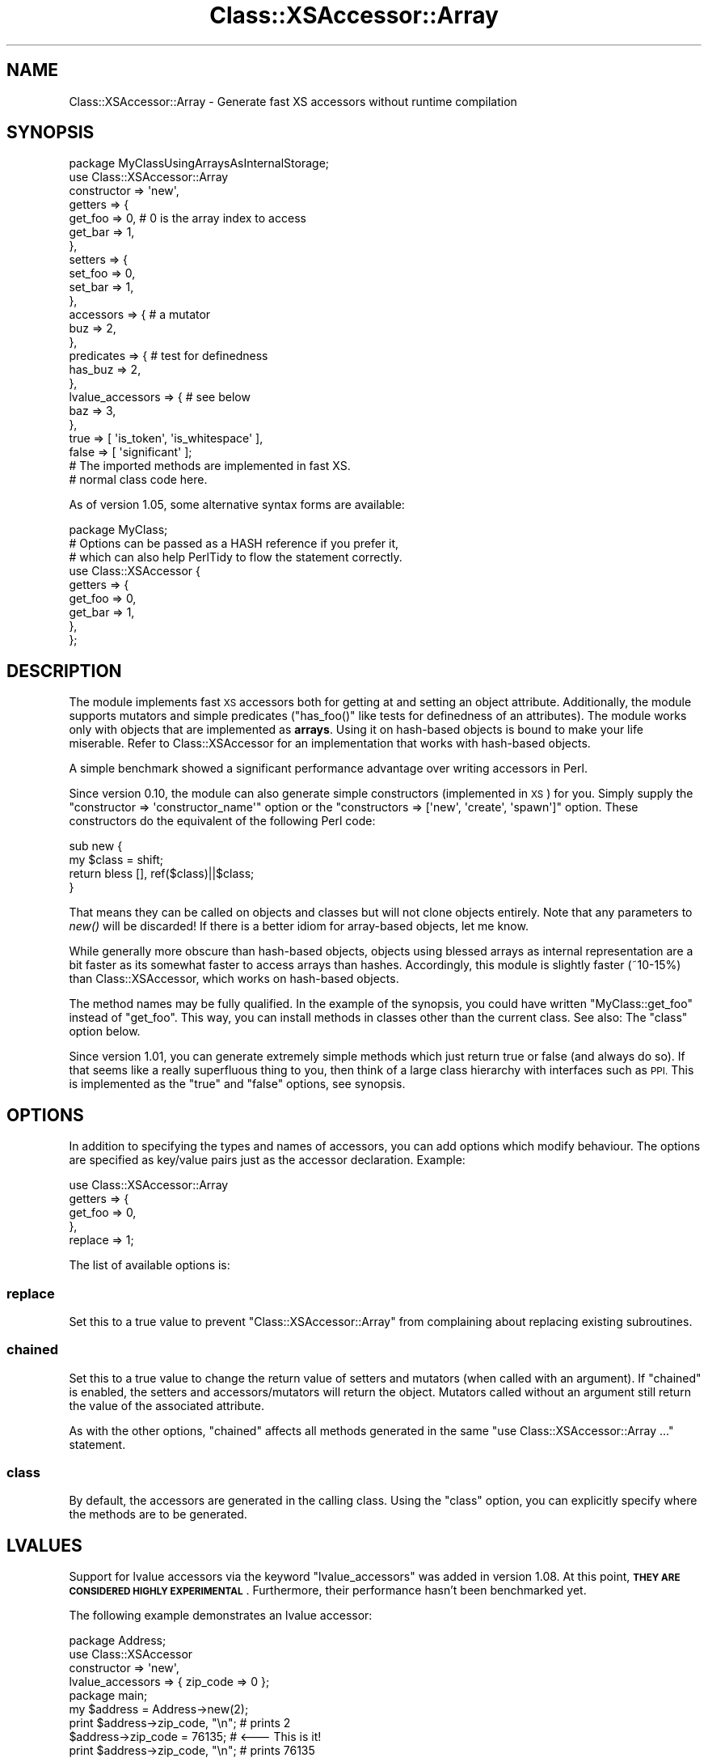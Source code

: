 .\" Automatically generated by Pod::Man 2.28 (Pod::Simple 3.28)
.\"
.\" Standard preamble:
.\" ========================================================================
.de Sp \" Vertical space (when we can't use .PP)
.if t .sp .5v
.if n .sp
..
.de Vb \" Begin verbatim text
.ft CW
.nf
.ne \\$1
..
.de Ve \" End verbatim text
.ft R
.fi
..
.\" Set up some character translations and predefined strings.  \*(-- will
.\" give an unbreakable dash, \*(PI will give pi, \*(L" will give a left
.\" double quote, and \*(R" will give a right double quote.  \*(C+ will
.\" give a nicer C++.  Capital omega is used to do unbreakable dashes and
.\" therefore won't be available.  \*(C` and \*(C' expand to `' in nroff,
.\" nothing in troff, for use with C<>.
.tr \(*W-
.ds C+ C\v'-.1v'\h'-1p'\s-2+\h'-1p'+\s0\v'.1v'\h'-1p'
.ie n \{\
.    ds -- \(*W-
.    ds PI pi
.    if (\n(.H=4u)&(1m=24u) .ds -- \(*W\h'-12u'\(*W\h'-12u'-\" diablo 10 pitch
.    if (\n(.H=4u)&(1m=20u) .ds -- \(*W\h'-12u'\(*W\h'-8u'-\"  diablo 12 pitch
.    ds L" ""
.    ds R" ""
.    ds C` ""
.    ds C' ""
'br\}
.el\{\
.    ds -- \|\(em\|
.    ds PI \(*p
.    ds L" ``
.    ds R" ''
.    ds C`
.    ds C'
'br\}
.\"
.\" Escape single quotes in literal strings from groff's Unicode transform.
.ie \n(.g .ds Aq \(aq
.el       .ds Aq '
.\"
.\" If the F register is turned on, we'll generate index entries on stderr for
.\" titles (.TH), headers (.SH), subsections (.SS), items (.Ip), and index
.\" entries marked with X<> in POD.  Of course, you'll have to process the
.\" output yourself in some meaningful fashion.
.\"
.\" Avoid warning from groff about undefined register 'F'.
.de IX
..
.nr rF 0
.if \n(.g .if rF .nr rF 1
.if (\n(rF:(\n(.g==0)) \{
.    if \nF \{
.        de IX
.        tm Index:\\$1\t\\n%\t"\\$2"
..
.        if !\nF==2 \{
.            nr % 0
.            nr F 2
.        \}
.    \}
.\}
.rr rF
.\"
.\" Accent mark definitions (@(#)ms.acc 1.5 88/02/08 SMI; from UCB 4.2).
.\" Fear.  Run.  Save yourself.  No user-serviceable parts.
.    \" fudge factors for nroff and troff
.if n \{\
.    ds #H 0
.    ds #V .8m
.    ds #F .3m
.    ds #[ \f1
.    ds #] \fP
.\}
.if t \{\
.    ds #H ((1u-(\\\\n(.fu%2u))*.13m)
.    ds #V .6m
.    ds #F 0
.    ds #[ \&
.    ds #] \&
.\}
.    \" simple accents for nroff and troff
.if n \{\
.    ds ' \&
.    ds ` \&
.    ds ^ \&
.    ds , \&
.    ds ~ ~
.    ds /
.\}
.if t \{\
.    ds ' \\k:\h'-(\\n(.wu*8/10-\*(#H)'\'\h"|\\n:u"
.    ds ` \\k:\h'-(\\n(.wu*8/10-\*(#H)'\`\h'|\\n:u'
.    ds ^ \\k:\h'-(\\n(.wu*10/11-\*(#H)'^\h'|\\n:u'
.    ds , \\k:\h'-(\\n(.wu*8/10)',\h'|\\n:u'
.    ds ~ \\k:\h'-(\\n(.wu-\*(#H-.1m)'~\h'|\\n:u'
.    ds / \\k:\h'-(\\n(.wu*8/10-\*(#H)'\z\(sl\h'|\\n:u'
.\}
.    \" troff and (daisy-wheel) nroff accents
.ds : \\k:\h'-(\\n(.wu*8/10-\*(#H+.1m+\*(#F)'\v'-\*(#V'\z.\h'.2m+\*(#F'.\h'|\\n:u'\v'\*(#V'
.ds 8 \h'\*(#H'\(*b\h'-\*(#H'
.ds o \\k:\h'-(\\n(.wu+\w'\(de'u-\*(#H)/2u'\v'-.3n'\*(#[\z\(de\v'.3n'\h'|\\n:u'\*(#]
.ds d- \h'\*(#H'\(pd\h'-\w'~'u'\v'-.25m'\f2\(hy\fP\v'.25m'\h'-\*(#H'
.ds D- D\\k:\h'-\w'D'u'\v'-.11m'\z\(hy\v'.11m'\h'|\\n:u'
.ds th \*(#[\v'.3m'\s+1I\s-1\v'-.3m'\h'-(\w'I'u*2/3)'\s-1o\s+1\*(#]
.ds Th \*(#[\s+2I\s-2\h'-\w'I'u*3/5'\v'-.3m'o\v'.3m'\*(#]
.ds ae a\h'-(\w'a'u*4/10)'e
.ds Ae A\h'-(\w'A'u*4/10)'E
.    \" corrections for vroff
.if v .ds ~ \\k:\h'-(\\n(.wu*9/10-\*(#H)'\s-2\u~\d\s+2\h'|\\n:u'
.if v .ds ^ \\k:\h'-(\\n(.wu*10/11-\*(#H)'\v'-.4m'^\v'.4m'\h'|\\n:u'
.    \" for low resolution devices (crt and lpr)
.if \n(.H>23 .if \n(.V>19 \
\{\
.    ds : e
.    ds 8 ss
.    ds o a
.    ds d- d\h'-1'\(ga
.    ds D- D\h'-1'\(hy
.    ds th \o'bp'
.    ds Th \o'LP'
.    ds ae ae
.    ds Ae AE
.\}
.rm #[ #] #H #V #F C
.\" ========================================================================
.\"
.IX Title "Class::XSAccessor::Array 3"
.TH Class::XSAccessor::Array 3 "2013-11-21" "perl v5.18.2" "User Contributed Perl Documentation"
.\" For nroff, turn off justification.  Always turn off hyphenation; it makes
.\" way too many mistakes in technical documents.
.if n .ad l
.nh
.SH "NAME"
Class::XSAccessor::Array \- Generate fast XS accessors without runtime compilation
.SH "SYNOPSIS"
.IX Header "SYNOPSIS"
.Vb 10
\&  package MyClassUsingArraysAsInternalStorage;
\&  use Class::XSAccessor::Array
\&    constructor => \*(Aqnew\*(Aq,
\&    getters => {
\&      get_foo => 0, # 0 is the array index to access
\&      get_bar => 1,
\&    },
\&    setters => {
\&      set_foo => 0,
\&      set_bar => 1,
\&    },
\&    accessors => { # a mutator
\&      buz => 2,
\&    },
\&    predicates => { # test for definedness
\&      has_buz => 2,
\&    },
\&    lvalue_accessors => { # see below
\&      baz => 3,
\&    },
\&    true => [ \*(Aqis_token\*(Aq, \*(Aqis_whitespace\*(Aq ],
\&    false => [ \*(Aqsignificant\*(Aq ];
\&  
\&  # The imported methods are implemented in fast XS.
\&  
\&  # normal class code here.
.Ve
.PP
As of version 1.05, some alternative syntax forms are available:
.PP
.Vb 1
\&  package MyClass;
\&  
\&  # Options can be passed as a HASH reference if you prefer it,
\&  # which can also help PerlTidy to flow the statement correctly.
\&  use Class::XSAccessor {
\&    getters => {
\&      get_foo => 0,
\&      get_bar => 1,
\&    },
\&  };
.Ve
.SH "DESCRIPTION"
.IX Header "DESCRIPTION"
The module implements fast \s-1XS\s0 accessors both for getting at and
setting an object attribute. Additionally, the module supports
mutators and simple predicates (\f(CW\*(C`has_foo()\*(C'\fR like tests for definedness
of an attributes).
The module works only with objects
that are implemented as \fBarrays\fR. Using it on hash-based objects is
bound to make your life miserable. Refer to Class::XSAccessor for
an implementation that works with hash-based objects.
.PP
A simple benchmark showed a significant performance
advantage over writing accessors in Perl.
.PP
Since version 0.10, the module can also generate simple constructors
(implemented in \s-1XS\s0) for you. Simply supply the
\&\f(CW\*(C`constructor => \*(Aqconstructor_name\*(Aq\*(C'\fR option or the
\&\f(CW\*(C`constructors => [\*(Aqnew\*(Aq, \*(Aqcreate\*(Aq, \*(Aqspawn\*(Aq]\*(C'\fR option.
These constructors do the equivalent of the following Perl code:
.PP
.Vb 4
\&  sub new {
\&    my $class = shift;
\&    return bless [], ref($class)||$class;
\&  }
.Ve
.PP
That means they can be called on objects and classes but will not
clone objects entirely. Note that any parameters to \fInew()\fR will be
discarded! If there is a better idiom for array-based objects, let
me know.
.PP
While generally more obscure than hash-based objects,
objects using blessed arrays as internal representation
are a bit faster as its somewhat faster to access arrays than hashes.
Accordingly, this module is slightly faster (~10\-15%) than
Class::XSAccessor, which works on hash-based objects.
.PP
The method names may be fully qualified. In the example of the
synopsis, you could have written \f(CW\*(C`MyClass::get_foo\*(C'\fR instead
of \f(CW\*(C`get_foo\*(C'\fR. This way, you can install methods in classes other
than the current class. See also: The \f(CW\*(C`class\*(C'\fR option below.
.PP
Since version 1.01, you can generate extremely simple methods which
just return true or false (and always do so). If that seems like a
really superfluous thing to you, then think of a large class hierarchy
with interfaces such as \s-1PPI.\s0 This is implemented as the \f(CW\*(C`true\*(C'\fR
and \f(CW\*(C`false\*(C'\fR options, see synopsis.
.SH "OPTIONS"
.IX Header "OPTIONS"
In addition to specifying the types and names of accessors, you can add options
which modify behaviour. The options are specified as key/value pairs just as the
accessor declaration. Example:
.PP
.Vb 5
\&  use Class::XSAccessor::Array
\&    getters => {
\&      get_foo => 0,
\&    },
\&    replace => 1;
.Ve
.PP
The list of available options is:
.SS "replace"
.IX Subsection "replace"
Set this to a true value to prevent \f(CW\*(C`Class::XSAccessor::Array\*(C'\fR from
complaining about replacing existing subroutines.
.SS "chained"
.IX Subsection "chained"
Set this to a true value to change the return value of setters
and mutators (when called with an argument).
If \f(CW\*(C`chained\*(C'\fR is enabled, the setters and accessors/mutators will
return the object. Mutators called without an argument still
return the value of the associated attribute.
.PP
As with the other options, \f(CW\*(C`chained\*(C'\fR affects all methods generated
in the same \f(CW\*(C`use Class::XSAccessor::Array ...\*(C'\fR statement.
.SS "class"
.IX Subsection "class"
By default, the accessors are generated in the calling class. Using
the \f(CW\*(C`class\*(C'\fR option, you can explicitly specify where the methods
are to be generated.
.SH "LVALUES"
.IX Header "LVALUES"
Support for lvalue accessors via the keyword \f(CW\*(C`lvalue_accessors\*(C'\fR
was added in version 1.08. At this point, \fB\s-1THEY ARE CONSIDERED HIGHLY
EXPERIMENTAL\s0\fR. Furthermore, their performance hasn't been benchmarked
yet.
.PP
The following example demonstrates an lvalue accessor:
.PP
.Vb 4
\&  package Address;
\&  use Class::XSAccessor
\&    constructor => \*(Aqnew\*(Aq,
\&    lvalue_accessors => { zip_code => 0 };
\&  
\&  package main;
\&  my $address = Address\->new(2);
\&  print $address\->zip_code, "\en"; # prints 2
\&  $address\->zip_code = 76135; # <\-\-\- This is it!
\&  print $address\->zip_code, "\en"; # prints 76135
.Ve
.SH "CAVEATS"
.IX Header "CAVEATS"
Probably wouldn't work if your objects are \fItied\fR. But that's a strange thing to do anyway.
.PP
Scary code exploiting strange \s-1XS\s0 features.
.PP
If you think writing an accessor in \s-1XS\s0 should be a laughably simple exercise, then
please contemplate how you could instantiate a new \s-1XS\s0 accessor for a new hash key
or array index that's only known at run-time. Note that compiling C code at run-time
a la Inline::C is a no go.
.PP
Threading. With version 1.00, a memory leak has been \fBfixed\fR that would leak a small amount of
memory if you loaded \f(CW\*(C`Class::XSAccessor\*(C'\fR\-based classes in a subthread that hadn't been loaded
in the \*(L"main\*(R" thread before. If the subthread then terminated, a hash key and an int per
associated method used to be lost. Note that this mattered only if classes were \fBonly\fR loaded
in a sort of throw-away thread.
.PP
In the new implementation as of 1.00, the memory will not be released again either in the above
situation. But it will be recycled when the same class or a similar class is loaded
again in \fBany\fR thread.
.SH "SEE ALSO"
.IX Header "SEE ALSO"
Class::XSAccessor
.PP
AutoXS
.SH "AUTHOR"
.IX Header "AUTHOR"
Steffen Mueller <smueller@cpan.org>
.PP
chocolateboy <chocolate@cpan.org>
.SH "COPYRIGHT AND LICENSE"
.IX Header "COPYRIGHT AND LICENSE"
Copyright (C) 2008, 2009, 2010, 2011, 2012, 2013 by Steffen Mueller
.PP
This library is free software; you can redistribute it and/or modify
it under the same terms as Perl itself, either Perl version 5.8 or,
at your option, any later version of Perl 5 you may have available.
